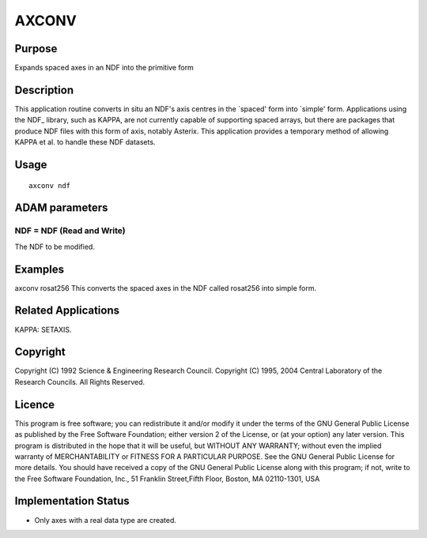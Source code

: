 

AXCONV
======


Purpose
~~~~~~~
Expands spaced axes in an NDF into the primitive form


Description
~~~~~~~~~~~
This application routine converts in situ an NDF's axis centres in the
`spaced' form into `simple' form. Applications using the NDF_ library,
such as KAPPA, are not currently capable of supporting spaced arrays,
but there are packages that produce NDF files with this form of axis,
notably Asterix. This application provides a temporary method of
allowing KAPPA et al. to handle these NDF datasets.


Usage
~~~~~


::

    
       axconv ndf
       



ADAM parameters
~~~~~~~~~~~~~~~



NDF = NDF (Read and Write)
``````````````````````````
The NDF to be modified.



Examples
~~~~~~~~
axconv rosat256
This converts the spaced axes in the NDF called rosat256 into simple
form.



Related Applications
~~~~~~~~~~~~~~~~~~~~
KAPPA: SETAXIS.


Copyright
~~~~~~~~~
Copyright (C) 1992 Science & Engineering Research Council. Copyright
(C) 1995, 2004 Central Laboratory of the Research Councils. All Rights
Reserved.


Licence
~~~~~~~
This program is free software; you can redistribute it and/or modify
it under the terms of the GNU General Public License as published by
the Free Software Foundation; either version 2 of the License, or (at
your option) any later version.
This program is distributed in the hope that it will be useful, but
WITHOUT ANY WARRANTY; without even the implied warranty of
MERCHANTABILITY or FITNESS FOR A PARTICULAR PURPOSE. See the GNU
General Public License for more details.
You should have received a copy of the GNU General Public License
along with this program; if not, write to the Free Software
Foundation, Inc., 51 Franklin Street,Fifth Floor, Boston, MA
02110-1301, USA


Implementation Status
~~~~~~~~~~~~~~~~~~~~~


+ Only axes with a real data type are created.




